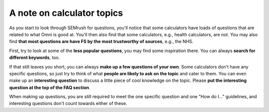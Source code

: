 A note on calculator topics
===========================

As you start to look through SEMrush for questions, you'll notice that some calculators have loads of questions that are related to what Omni is good at. You'll then also find that some calculators, e.g., health calculators, are not. You may also find **that most questions are have FS by the most trustworthy of sources**, e.g., the NHS. 

First, try to look at some of the **less popular questions**, you may find some inspiration there. You can always **search for different keywords**, too. 

If that still leaves you short, you can always **make up a few questions of your own**. Some calculators don't have any specific questions, so just try to think of what **people are likely to ask on the topic** and cater to them. You can even make up an **interesting question** to discuss a little piece of cool knowledge on the topic. Please **put the interesting question at the top of the FAQ section**. 

When making up questions, you are still required to meet the one specific question and one "How do I..." guidelines, and interesting questions don't count towards either of these.

